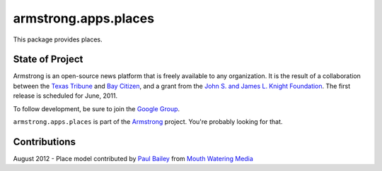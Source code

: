 armstrong.apps.places
=========================
This package provides places.


State of Project
----------------
Armstrong is an open-source news platform that is freely available to any
organization.  It is the result of a collaboration between the `Texas Tribune`_
and `Bay Citizen`_, and a grant from the `John S. and James L. Knight
Foundation`_.  The first release is scheduled for June, 2011.

To follow development, be sure to join the `Google Group`_.

``armstrong.apps.places`` is part of the `Armstrong`_ project.  You're
probably looking for that.

Contributions
-------------
August 2012 - Place model contributed by `Paul Bailey`_ from `Mouth Watering Media`_

.. _Armstrong: http://www.armstrongcms.org/
.. _Bay Citizen: http://www.baycitizen.org/
.. _John S. and James L. Knight Foundation: http://www.knightfoundation.org/
.. _Texas Tribune: http://www.texastribune.org/
.. _Google Group: http://groups.google.com/group/armstrongcms
.. _Paul Bailey: https://plus.google.com/u/0/111994399408696258069/about
.. _Mouth Watering Media: http://mouthwateringmedia.com/
